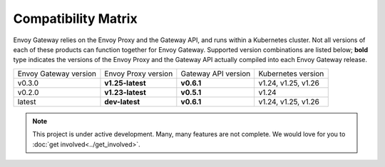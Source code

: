 Compatibility Matrix
====================

Envoy Gateway relies on the Envoy Proxy and the Gateway API, and runs
within a Kubernetes cluster. Not all versions of each of these products
can function together for Envoy Gateway. Supported version combinations
are listed below; **bold** type indicates the versions of the Envoy Proxy
and the Gateway API actually compiled into each Envoy Gateway release.

+--------------------------+---------------------+---------------------+----------------------------+
| Envoy Gateway version    | Envoy Proxy version | Gateway API version | Kubernetes version         |
+--------------------------+---------------------+---------------------+----------------------------+
| v0.3.0                   | **v1.25-latest**    | **v0.6.1**          | v1.24, v1.25, v1.26        |
+--------------------------+---------------------+---------------------+----------------------------+
| v0.2.0                   | **v1.23-latest**    | **v0.5.1**          | v1.24                      |
+--------------------------+---------------------+---------------------+----------------------------+
| latest                   | **dev-latest**      | **v0.6.1**          | v1.24, v1.25, v1.26        |
+--------------------------+---------------------+---------------------+----------------------------+

.. note::

   This project is under active development. Many, many features are not
   complete. We would love for you to :doc:`get involved<../get_involved>`.
